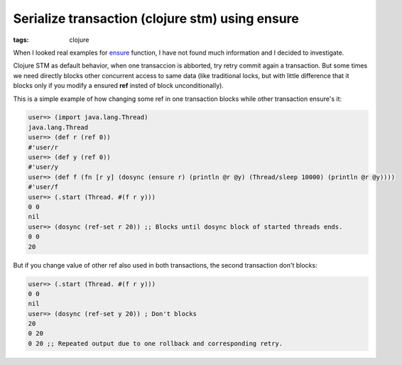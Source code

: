 Serialize transaction (clojure stm) using ensure
################################################

:tags: clojure

When I looked real examples for ensure_ function, I have not found much information and I decided to investigate.

Clojure STM as default behavior, when one transaccion is abborted, try retry commit again a transaction. But some times
we need directly blocks other concurrent access to same data (like traditional locks, but with little difference that it
blocks only if you modify a ensured **ref** insted of block unconditionally).

This is a simple example of how changing some ref in one transaction blocks while other transaction ensure's it:

.. code-block:: clojure

    user=> (import java.lang.Thread)
    java.lang.Thread
    user=> (def r (ref 0))
    #'user/r
    user=> (def y (ref 0))
    #'user/y
    user=> (def f (fn [r y] (dosync (ensure r) (println @r @y) (Thread/sleep 10000) (println @r @y))))
    #'user/f
    user=> (.start (Thread. #(f r y)))
    0 0
    nil
    user=> (dosync (ref-set r 20)) ;; Blocks until dosync block of started threads ends.
    0 0
    20

But if you change value of other ref also used in both transactions, the second transaction don't blocks:

.. code-block:: clojure

    user=> (.start (Thread. #(f r y)))
    0 0
    nil
    user=> (dosync (ref-set y 20)) ; Don't blocks
    20
    0 20
    0 20 ;; Repeated output due to one rollback and corresponding retry.


.. _ensure: http://clojure.github.io/clojure/clojure.core-api.html#clojure.core/ensure
